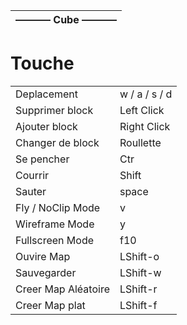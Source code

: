 |------------------------------|
| ----------- Cube ----------- |
|------------------------------|

* Touche

|---------------------+---------------|
| Deplacement         | w / a / s / d |
| Supprimer block     | Left Click    |
| Ajouter block       | Right Click   |
| Changer de block    | Roullette     |
| Se pencher          | Ctr           |
| Courrir             | Shift         |
| Sauter              | space         |
| Fly / NoClip Mode   | v             |
| Wireframe Mode      | y             |
| Fullscreen Mode     | f10           |
| Ouvire Map          | LShift-o      |
| Sauvegarder         | LShift-w      |
| Creer Map Aléatoire | LShift-r      |
| Creer Map plat      | LShift-f      |
|---------------------+---------------|
